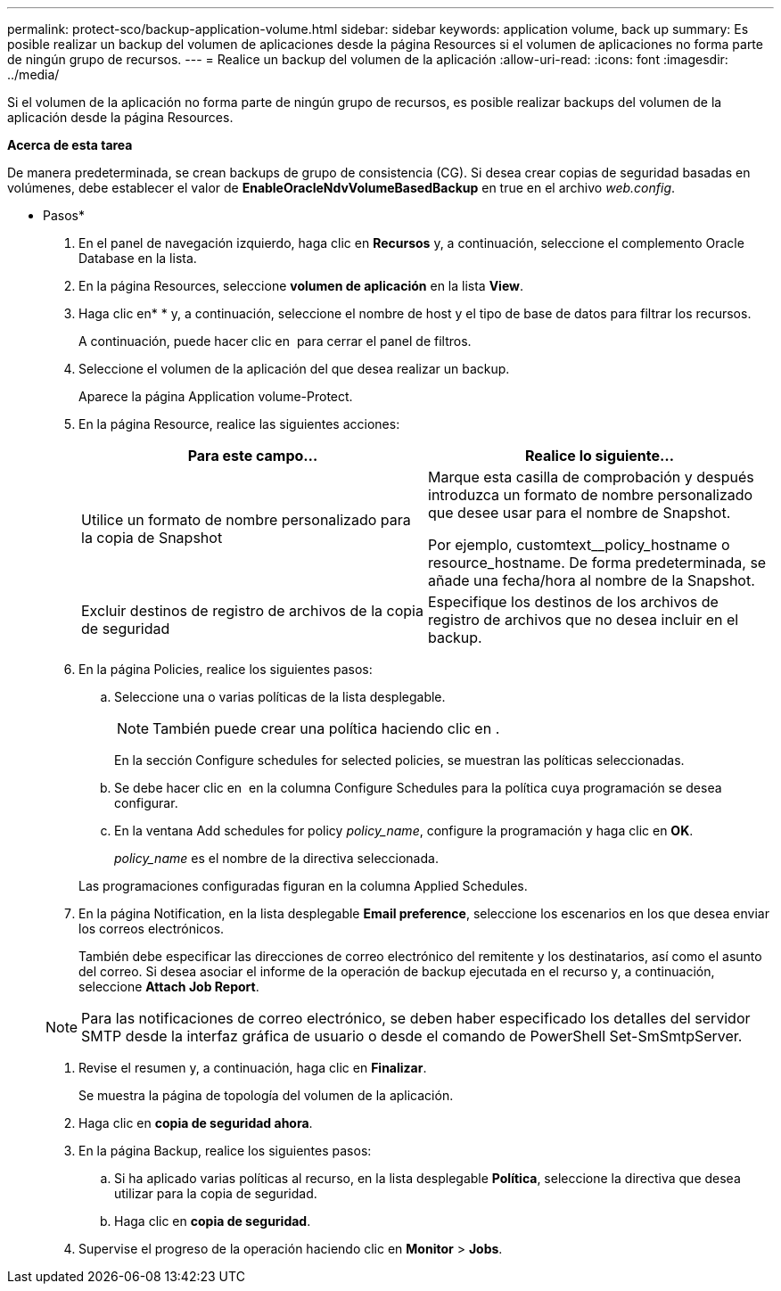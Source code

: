 ---
permalink: protect-sco/backup-application-volume.html 
sidebar: sidebar 
keywords: application volume, back up 
summary: Es posible realizar un backup del volumen de aplicaciones desde la página Resources si el volumen de aplicaciones no forma parte de ningún grupo de recursos. 
---
= Realice un backup del volumen de la aplicación
:allow-uri-read: 
:icons: font
:imagesdir: ../media/


[role="lead"]
Si el volumen de la aplicación no forma parte de ningún grupo de recursos, es posible realizar backups del volumen de la aplicación desde la página Resources.

*Acerca de esta tarea*

De manera predeterminada, se crean backups de grupo de consistencia (CG). Si desea crear copias de seguridad basadas en volúmenes, debe establecer el valor de *EnableOracleNdvVolumeBasedBackup* en true en el archivo _web.config_.

* Pasos*

. En el panel de navegación izquierdo, haga clic en *Recursos* y, a continuación, seleccione el complemento Oracle Database en la lista.
. En la página Resources, seleccione *volumen de aplicación* en la lista *View*.
. Haga clic enimage:../media/filter_icon.png[""]* * y, a continuación, seleccione el nombre de host y el tipo de base de datos para filtrar los recursos.
+
A continuación, puede hacer clic en *image:../media/filter_icon.png[""]* para cerrar el panel de filtros.

. Seleccione el volumen de la aplicación del que desea realizar un backup.
+
Aparece la página Application volume-Protect.

. En la página Resource, realice las siguientes acciones:
+
|===
| Para este campo... | Realice lo siguiente... 


 a| 
Utilice un formato de nombre personalizado para la copia de Snapshot
 a| 
Marque esta casilla de comprobación y después introduzca un formato de nombre personalizado que desee usar para el nombre de Snapshot.

Por ejemplo, customtext__policy_hostname o resource_hostname. De forma predeterminada, se añade una fecha/hora al nombre de la Snapshot.



 a| 
Excluir destinos de registro de archivos de la copia de seguridad
 a| 
Especifique los destinos de los archivos de registro de archivos que no desea incluir en el backup.

|===
. En la página Policies, realice los siguientes pasos:
+
.. Seleccione una o varias políticas de la lista desplegable.
+

NOTE: También puede crear una política haciendo clic en *image:../media/add_policy_from_resourcegroup.gif[""]*.



+
En la sección Configure schedules for selected policies, se muestran las políticas seleccionadas.

+
.. Se debe hacer clic en image:../media/add_policy_from_resourcegroup.gif[""] en la columna Configure Schedules para la política cuya programación se desea configurar.
.. En la ventana Add schedules for policy _policy_name_, configure la programación y haga clic en *OK*.
+
_policy_name_ es el nombre de la directiva seleccionada.

+
Las programaciones configuradas figuran en la columna Applied Schedules.



. En la página Notification, en la lista desplegable *Email preference*, seleccione los escenarios en los que desea enviar los correos electrónicos.
+
También debe especificar las direcciones de correo electrónico del remitente y los destinatarios, así como el asunto del correo. Si desea asociar el informe de la operación de backup ejecutada en el recurso y, a continuación, seleccione *Attach Job Report*.

+

NOTE: Para las notificaciones de correo electrónico, se deben haber especificado los detalles del servidor SMTP desde la interfaz gráfica de usuario o desde el comando de PowerShell Set-SmSmtpServer.

. Revise el resumen y, a continuación, haga clic en *Finalizar*.
+
Se muestra la página de topología del volumen de la aplicación.

. Haga clic en *copia de seguridad ahora*.
. En la página Backup, realice los siguientes pasos:
+
.. Si ha aplicado varias políticas al recurso, en la lista desplegable *Política*, seleccione la directiva que desea utilizar para la copia de seguridad.
.. Haga clic en *copia de seguridad*.


. Supervise el progreso de la operación haciendo clic en *Monitor* > *Jobs*.

